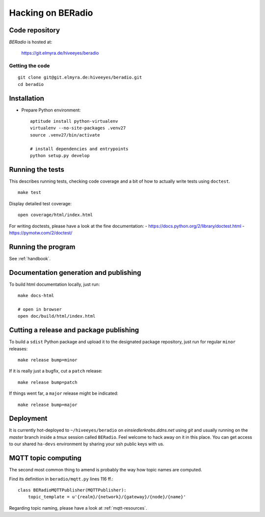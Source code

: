 .. _hacking:

==================
Hacking on BERadio
==================


Code repository
===============

*BERadio* is hosted at:

    https://git.elmyra.de/hiveeyes/beradio


Getting the code
----------------
::

    git clone git@git.elmyra.de:hiveeyes/beradio.git
    cd beradio


Installation
============
- Prepare Python environment::

    aptitude install python-virtualenv
    virtualenv --no-site-packages .venv27
    source .venv27/bin/activate

    # install dependencies and entrypoints
    python setup.py develop


Running the tests
=================
This describes running tests, checking code coverage and a bit of how to actually write tests using ``doctest``.
::

    make test

Display detailed test coverage::

    open coverage/html/index.html

For writing doctests, please have a look at the fine documentation:
- https://docs.python.org/2/library/doctest.html
- https://pymotw.com/2/doctest/


Running the program
===================
See :ref:`handbook`.


Documentation generation and publishing
=======================================
To build html documentation locally, just run::

    make docs-html

    # open in browser
    open doc/build/html/index.html


Cutting a release and package publishing
========================================
To build a ``sdist`` Python package and upload it to the designated package repository,
just run for regular ``minor`` releases::

    make release bump=minor

If it is really just a bugfix, cut a ``patch`` release::

    make release bump=patch

If things went far, a ``major`` release might be indicated::

    make release bump=major


Deployment
==========
It is currently hot-deployed to ``~/hiveeyes/beradio`` on *einsiedlerkrebs.ddns.net* using *git* and
usually running on the *master* branch inside a *tmux* session called ``BERadio``.
Feel welcome to hack away on it in this place. You can get access to our shared ``ha-devs`` environment
by sharing your ssh public keys with us.


MQTT topic computing
====================

The second most common thing to amend is probably the way how topic names are computed.

Find its definition in ``beradio/mqtt.py`` lines 116 ff.::

    class BERadioMQTTPublisher(MQTTPublisher):
        topic_template = u'{realm}/{network}/{gateway}/{node}/{name}'

Regarding topic naming, please have a look at :ref:`mqtt-resources`.
